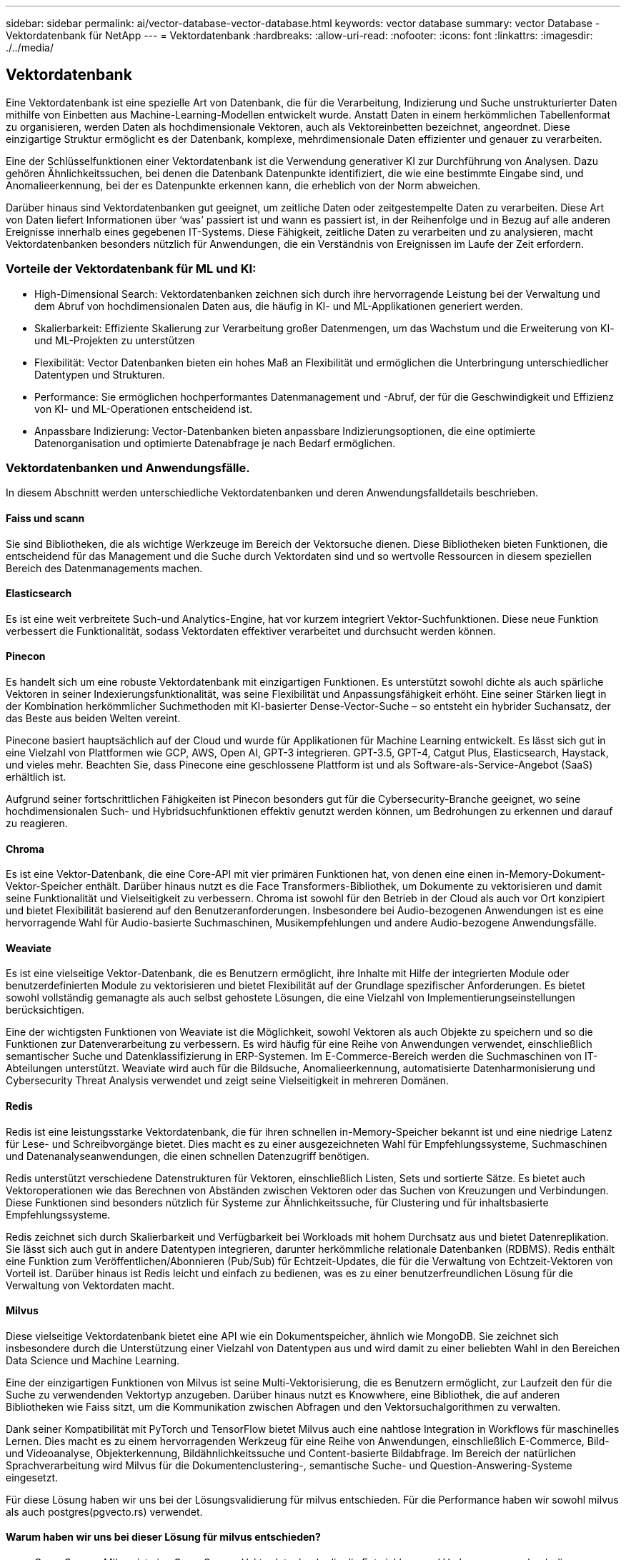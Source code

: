 ---
sidebar: sidebar 
permalink: ai/vector-database-vector-database.html 
keywords: vector database 
summary: vector Database - Vektordatenbank für NetApp 
---
= Vektordatenbank
:hardbreaks:
:allow-uri-read: 
:nofooter: 
:icons: font
:linkattrs: 
:imagesdir: ./../media/




== Vektordatenbank

Eine Vektordatenbank ist eine spezielle Art von Datenbank, die für die Verarbeitung, Indizierung und Suche unstrukturierter Daten mithilfe von Einbetten aus Machine-Learning-Modellen entwickelt wurde. Anstatt Daten in einem herkömmlichen Tabellenformat zu organisieren, werden Daten als hochdimensionale Vektoren, auch als Vektoreinbetten bezeichnet, angeordnet. Diese einzigartige Struktur ermöglicht es der Datenbank, komplexe, mehrdimensionale Daten effizienter und genauer zu verarbeiten.

Eine der Schlüsselfunktionen einer Vektordatenbank ist die Verwendung generativer KI zur Durchführung von Analysen. Dazu gehören Ähnlichkeitssuchen, bei denen die Datenbank Datenpunkte identifiziert, die wie eine bestimmte Eingabe sind, und Anomalieerkennung, bei der es Datenpunkte erkennen kann, die erheblich von der Norm abweichen.

Darüber hinaus sind Vektordatenbanken gut geeignet, um zeitliche Daten oder zeitgestempelte Daten zu verarbeiten. Diese Art von Daten liefert Informationen über ‘was’ passiert ist und wann es passiert ist, in der Reihenfolge und in Bezug auf alle anderen Ereignisse innerhalb eines gegebenen IT-Systems. Diese Fähigkeit, zeitliche Daten zu verarbeiten und zu analysieren, macht Vektordatenbanken besonders nützlich für Anwendungen, die ein Verständnis von Ereignissen im Laufe der Zeit erfordern.



=== Vorteile der Vektordatenbank für ML und KI:

* High-Dimensional Search: Vektordatenbanken zeichnen sich durch ihre hervorragende Leistung bei der Verwaltung und dem Abruf von hochdimensionalen Daten aus, die häufig in KI- und ML-Applikationen generiert werden.
* Skalierbarkeit: Effiziente Skalierung zur Verarbeitung großer Datenmengen, um das Wachstum und die Erweiterung von KI- und ML-Projekten zu unterstützen
* Flexibilität: Vector Datenbanken bieten ein hohes Maß an Flexibilität und ermöglichen die Unterbringung unterschiedlicher Datentypen und Strukturen.
* Performance: Sie ermöglichen hochperformantes Datenmanagement und -Abruf, der für die Geschwindigkeit und Effizienz von KI- und ML-Operationen entscheidend ist.
* Anpassbare Indizierung: Vector-Datenbanken bieten anpassbare Indizierungsoptionen, die eine optimierte Datenorganisation und optimierte Datenabfrage je nach Bedarf ermöglichen.




=== Vektordatenbanken und Anwendungsfälle.

In diesem Abschnitt werden unterschiedliche Vektordatenbanken und deren Anwendungsfalldetails beschrieben.



==== Faiss und scann

Sie sind Bibliotheken, die als wichtige Werkzeuge im Bereich der Vektorsuche dienen. Diese Bibliotheken bieten Funktionen, die entscheidend für das Management und die Suche durch Vektordaten sind und so wertvolle Ressourcen in diesem speziellen Bereich des Datenmanagements machen.



==== Elasticsearch

Es ist eine weit verbreitete Such-und Analytics-Engine, hat vor kurzem integriert Vektor-Suchfunktionen. Diese neue Funktion verbessert die Funktionalität, sodass Vektordaten effektiver verarbeitet und durchsucht werden können.



==== Pinecon

Es handelt sich um eine robuste Vektordatenbank mit einzigartigen Funktionen. Es unterstützt sowohl dichte als auch spärliche Vektoren in seiner Indexierungsfunktionalität, was seine Flexibilität und Anpassungsfähigkeit erhöht. Eine seiner Stärken liegt in der Kombination herkömmlicher Suchmethoden mit KI-basierter Dense-Vector-Suche – so entsteht ein hybrider Suchansatz, der das Beste aus beiden Welten vereint.

Pinecone basiert hauptsächlich auf der Cloud und wurde für Applikationen für Machine Learning entwickelt. Es lässt sich gut in eine Vielzahl von Plattformen wie GCP, AWS, Open AI, GPT-3 integrieren. GPT-3.5, GPT-4, Catgut Plus, Elasticsearch, Haystack, und vieles mehr. Beachten Sie, dass Pinecone eine geschlossene Plattform ist und als Software-als-Service-Angebot (SaaS) erhältlich ist.

Aufgrund seiner fortschrittlichen Fähigkeiten ist Pinecon besonders gut für die Cybersecurity-Branche geeignet, wo seine hochdimensionalen Such- und Hybridsuchfunktionen effektiv genutzt werden können, um Bedrohungen zu erkennen und darauf zu reagieren.



==== Chroma

Es ist eine Vektor-Datenbank, die eine Core-API mit vier primären Funktionen hat, von denen eine einen in-Memory-Dokument-Vektor-Speicher enthält. Darüber hinaus nutzt es die Face Transformers-Bibliothek, um Dokumente zu vektorisieren und damit seine Funktionalität und Vielseitigkeit zu verbessern.
Chroma ist sowohl für den Betrieb in der Cloud als auch vor Ort konzipiert und bietet Flexibilität basierend auf den Benutzeranforderungen. Insbesondere bei Audio-bezogenen Anwendungen ist es eine hervorragende Wahl für Audio-basierte Suchmaschinen, Musikempfehlungen und andere Audio-bezogene Anwendungsfälle.



==== Weaviate

Es ist eine vielseitige Vektor-Datenbank, die es Benutzern ermöglicht, ihre Inhalte mit Hilfe der integrierten Module oder benutzerdefinierten Module zu vektorisieren und bietet Flexibilität auf der Grundlage spezifischer Anforderungen. Es bietet sowohl vollständig gemanagte als auch selbst gehostete Lösungen, die eine Vielzahl von Implementierungseinstellungen berücksichtigen.

Eine der wichtigsten Funktionen von Weaviate ist die Möglichkeit, sowohl Vektoren als auch Objekte zu speichern und so die Funktionen zur Datenverarbeitung zu verbessern. Es wird häufig für eine Reihe von Anwendungen verwendet, einschließlich semantischer Suche und Datenklassifizierung in ERP-Systemen. Im E-Commerce-Bereich werden die Suchmaschinen von IT-Abteilungen unterstützt. Weaviate wird auch für die Bildsuche, Anomalieerkennung, automatisierte Datenharmonisierung und Cybersecurity Threat Analysis verwendet und zeigt seine Vielseitigkeit in mehreren Domänen.



==== Redis

Redis ist eine leistungsstarke Vektordatenbank, die für ihren schnellen in-Memory-Speicher bekannt ist und eine niedrige Latenz für Lese- und Schreibvorgänge bietet. Dies macht es zu einer ausgezeichneten Wahl für Empfehlungssysteme, Suchmaschinen und Datenanalyseanwendungen, die einen schnellen Datenzugriff benötigen.

Redis unterstützt verschiedene Datenstrukturen für Vektoren, einschließlich Listen, Sets und sortierte Sätze. Es bietet auch Vektoroperationen wie das Berechnen von Abständen zwischen Vektoren oder das Suchen von Kreuzungen und Verbindungen. Diese Funktionen sind besonders nützlich für Systeme zur Ähnlichkeitssuche, für Clustering und für inhaltsbasierte Empfehlungssysteme.

Redis zeichnet sich durch Skalierbarkeit und Verfügbarkeit bei Workloads mit hohem Durchsatz aus und bietet Datenreplikation. Sie lässt sich auch gut in andere Datentypen integrieren, darunter herkömmliche relationale Datenbanken (RDBMS).
Redis enthält eine Funktion zum Veröffentlichen/Abonnieren (Pub/Sub) für Echtzeit-Updates, die für die Verwaltung von Echtzeit-Vektoren von Vorteil ist. Darüber hinaus ist Redis leicht und einfach zu bedienen, was es zu einer benutzerfreundlichen Lösung für die Verwaltung von Vektordaten macht.



==== Milvus

Diese vielseitige Vektordatenbank bietet eine API wie ein Dokumentspeicher, ähnlich wie MongoDB. Sie zeichnet sich insbesondere durch die Unterstützung einer Vielzahl von Datentypen aus und wird damit zu einer beliebten Wahl in den Bereichen Data Science und Machine Learning.

Eine der einzigartigen Funktionen von Milvus ist seine Multi-Vektorisierung, die es Benutzern ermöglicht, zur Laufzeit den für die Suche zu verwendenden Vektortyp anzugeben. Darüber hinaus nutzt es Knowwhere, eine Bibliothek, die auf anderen Bibliotheken wie Faiss sitzt, um die Kommunikation zwischen Abfragen und den Vektorsuchalgorithmen zu verwalten.

Dank seiner Kompatibilität mit PyTorch und TensorFlow bietet Milvus auch eine nahtlose Integration in Workflows für maschinelles Lernen. Dies macht es zu einem hervorragenden Werkzeug für eine Reihe von Anwendungen, einschließlich E-Commerce, Bild-und Videoanalyse, Objekterkennung, Bildähnlichkeitssuche und Content-basierte Bildabfrage. Im Bereich der natürlichen Sprachverarbeitung wird Milvus für die Dokumentenclustering-, semantische Suche- und Question-Answering-Systeme eingesetzt.

Für diese Lösung haben wir uns bei der Lösungsvalidierung für milvus entschieden. Für die Performance haben wir sowohl milvus als auch postgres(pgvecto.rs) verwendet.



==== Warum haben wir uns bei dieser Lösung für milvus entschieden?

* Open-Source: Milvus ist eine Open-Source-Vektordatenbank, die die Entwicklung und Verbesserungen durch die Community fördert.
* KI-Integration: Die Einbindung von Ähnlichkeitssuche und KI-Anwendungen optimiert die Funktionalität der Vektordatenbank.
* Handhabung großer Volumen: Milvus kann mehr als eine Milliarde Embedding-Vektoren speichern, indizieren und verwalten, die von Deep Neural Networks (DNN)- und Machine Learning (ML)-Modellen generiert werden.
* Benutzerfreundlich: Die Einrichtung dauert weniger als eine Minute. Milvus bietet auch SDKs für verschiedene Programmiersprachen an.
* Geschwindigkeit: Es bietet extrem schnelle Abrufgeschwindigkeiten, bis zu 10-mal schneller als einige Alternativen.
* Skalierbarkeit und Verfügbarkeit: Milvus ist äußerst skalierbar und bietet Optionen für eine bedarfsgerechte Skalierung.
* Funktionsreich: Es unterstützt verschiedene Datentypen, Attributfilter, UDF-Unterstützung (User-Defined Function), konfigurierbare Konsistenzstufen und Reisezeiten und ist damit ein vielseitiges Werkzeug für verschiedene Anwendungen.




==== Überblick über die Architektur von Milvus

image:milvus_architecture_with_netapp.png["Fehler: Fehlendes Grafikbild"]

In diesem Abschnitt finden Sie höhere Hebelkomponenten und Dienste, die in der Milvus-Architektur verwendet werden.
* Zugriffsebene – Es besteht aus einer Gruppe von zustandslosen Proxys und dient als die Front-Schicht des Systems und Endpunkt für Benutzer.
* Koordinatorendienst – es ordnet die Aufgaben den Arbeiterknoten zu und fungiert als Gehirn eines Systems. Es hat drei Koordinatortypen: Root-Koord, Data-Coord und Query-Coord.
* Worker Nodes : Es folgt der Anweisung vom Coordinator Service und Execute User getriggert DML/DDL commands.it hat drei Arten von Worker-Knoten wie Abfrage-Knoten, Daten-Knoten und Index-Knoten.
* Storage: Sie ist für die Datenpersistenz verantwortlich. Sie umfasst Meta-Storage, Log-Broker und Objekt-Storage. NetApp-Storage wie ONTAP und StorageGRID bietet Milvus Objekt-Storage und dateibasierten Storage für Kundendaten sowie Vektordatenbankdaten.
